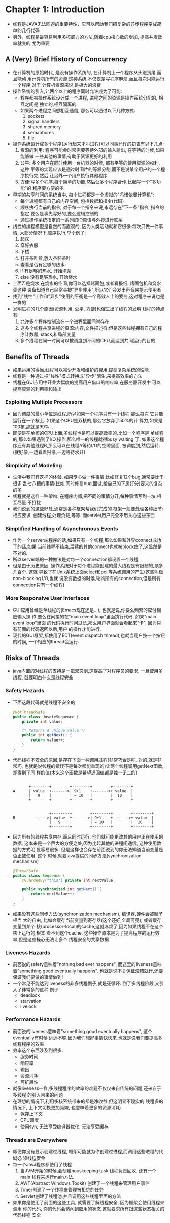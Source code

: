 * Chapter 1: Introduction
  + 线程是JAVA无法回避的重要特性，它可以帮助我们把复杂的异步程序变成简单的几行代码
  + 另外，线程是最容易利用多核威力的方法,随着cpu核心数的增加, 提高并发效率就变的
    尤为重要
** A (Very) Brief History of Concurrency
   + 在计算机的原始时代, 是没有操作系统的, 在计算机上一个程序从头跑到尾,而且能动
     用计算机所有的资源.这种系统,不仅仅是写程序麻烦,而且每次只能运行一个程序,对于
     计算机资源来说,是极大的浪费
   + 操作系统的引入,让两个以上的程序同时允许成为了可能:
     - 程序都被操作系统设计成一个进程, 进程之间的资源是操作系统分配的, 相互之间是
       独立的,相互隔离的
     - 如果两个进程之间想相互通信, 那么可以通过以下几种方式:
       1) sockets
       2) signal handlers
       3) shared memory
       4) semaphores
       5) file
   + 操作系统设计成多个程序(运行起来才叫进程)可以同事允许的初衷有以下几点:
     1) 资源的利用: 程序可能会时常需要等待外部的输入输出, 在等待的时候,如果能够做
        一些其他的事情,有助于资源更好的利用
     2) 公平: 多个用户在同时使用一台机器的时候, 都有平等的使用资源的权利, 这种
        平等的实现应该是通过时间片的等额分割,而不是说某个用户的一个程序执行完,然后
        让另外一个用户执行其他程序
     3) 方便:写多个程序,每个简单的功能,然后让多个程序合作,比起写一个"多功能"的
        程序要方便的多
   + 早期的共享时间的系统当中, 每个进程都是一个虚拟的"冯诺依曼计算机":
     - 每个进程都有自己的内存空间, 包括数据和指令(代码)
     - 顺序执行当前的指令, 对于每一个指令来说,永远存在"下一条"指令, 指令的指定
       要么是事先写好的,要么逻辑控制的
     - 通过操作系统指定的一系列的IO原语与外界进行联系
   + 线性的编程模型是自然的而直观的, 因为人类活动就和它很像:每次只做一件事情,
     大部分情况下,顺序执行,举个例子:
     1) 起床
     2) 穿好衣服
     3) 下楼
     4) 打开茶叶盒,放入茶杯茶叶
     5) 查看是否有足够的热水:
     6) if 有足够的热水, 开始泡茶
     7) else 没有足够热水, 开始烧水
   + 上面7)是烧水,在烧水的空间,你可以选择烤面包,或者看报纸. 烤面包机和烧水壶这种
     设备知道自己经常会被"异步使用",所以它们会发出声音来提示使用者
   + 找到"线性"工作和"异步"使用的平衡是一个高效人士的要务,这对程序来说也是一样的
   + 发明进程的几个原因(资源利用, 公平, 方便)也催生出了线程的发明.线程的特点有:
     1) 允许多个程序控制流在一个进程里面同时存在:
     2) 这多个线程共享进程的资源:内存,文件描述符;但是这些线程拥有自己的程序计数器,
        stack,和局部变量
     3) 多个线程在同一时间可以被调度到不同的CPU,而达到共同运行的目的
** Benefits of Threads
   + 如果运用的得当,线程可以减少开发和维护的费用,提高复杂系统的性能.
   + 线程是一种通过把"线性"模式转换成"异步"陌生,来提高效率的方法
   + 线程在GUI应用中开业大幅度的提高用户借口的响应率,在服务器开发中
     可以提高资源的利用率和输出
*** Exploiting Multiple Processors
    + 因为调度的最小单位是线程,所以如果一个程序只有一个线程,那么每次
      它只能运行在一个核上. 如果这个CPU是双核的,那么它放弃了50%的计
      算力,如果是100核,那就是99%...
    + 即便是在单核的CPU上面,多线程也是可以提高效率的,比如一个程序是
      单线程的,那么如果遇到了I/O,操作,那么唯一的线程就得busy waiting
      了. 如果这个程序还有其他线程B,那么可以在线程A等待I/O的空隙里面,
      被调度到,然后运转. (就好像,一边看着报纸,一边等待水开)
*** Simplicity of Modeling
    + 生活中我们有这样的体验, 如果专心做一件事情,比如修复12个bug,通常要比干很多
      乱七八糟的事情(比如,同时修复bug,面试,给自己的下属打分)要来的复杂的多
    + 线程就是这样一种架构: 在程序内部,把不同的事情分开,每种事情写到一块,相互尽量
      不打扰
    + 我们说到的这些好处,通常是各种框架帮我们完成的.框架一般要处理各种细节:相应要求,
      创建线程,处理负载,等等. 而servlet用户完全不用关心这些东西
*** Simplified Handling of Asynchronous Events
    + 作为一个server端程序的话,如果只有一个线程,那么如果和外界connect成功了的话,如果
      当前线程不结束,后续的其他connect也就被block住了,这显然是不对的.
    + 所以server端的一种做法是对每一个connection都设置一个线程
    + 但是由于历史原因, 操作系统对于每个进程能创建的最大线程是有限制的,顶多几百个. 这就
      导致了在Unix系统上面select和poll等系统调用的产生(这些叫做non-blocking I/O,也就
      说没有数据的时候,轮询所有的connection,但是所有connection只有一个线程)
*** More Responsive User Interfaces
    + GUI应用曾经是单线程的(Emacs现在还是...), 也就是说,你要么频繁的应付相应输入操
      作,要么在间接的在"main event loop"里面执行代码. 如果"main event loop"里面
      的代码执行时间过长,那么用户界面就会看起来"卡", 因为只有前面的代码返回以后,用户
      的操作才能进行.
    + 现代的GUI框架,都使用了EDT(event dispatch thread),也就当用户按一个按钮的时候,
      一个相应的thread会运行.
** Risks of Threads
   + java内置的对线程的支持是一把双刃剑,这提高了对程序员的要求, 一旦使用多线程,
     就要明白什么是线程安全
*** Safety Hazards
    + 下面这段代码就是线程不安全的
      #+begin_src java
        @NotThreadSafe
        public class UnsafeSequence {
            private int value;
        
            /* Returns a unique value */
            public int getNext() {
                return value++;
            }
        }
      #+end_src
    + 代码线程不安全的原因,是存在下面一种调用过程(非常巧合是吧..对的,就是非常巧,
      也就是说线程的错误不是每次都能重现的)让两个线程调用getNext函数,却得到了同
      样的值(本来这个函数是希望返回值都是独一无二的)
      #+begin_example
        
                +--------+        +--------+        +--------+
         A      | value  +------->| 9+1    +------->+ value  |
                |   9    |        | = 10   |        |  10    |
                +--------+        +--------+        +--------+
        
        
                         +--------+        +--------+        +--------+ 
         B      -------->| value  +------->| 9+1    +------->+ value  | 
                         |   9    |        | = 10   |        |  10    | 
                         +--------+        +--------+        +--------+ 
      #+end_example
    + 因为所有的线程共享内存,而且同时运行, 他们就可能更改其他用户正在使用的数据,
      这本来是一个巨大的方便之处,因为比起其他的进程间通信, 这种使用数据的方式明
      显容易很多. 但是这样也会存在前面说到的你无法知道当前变量是否正被使用. 这个
      时候,就要java提供的同步方法(synchronization mechanism)
      #+begin_src java
        @ThreadSafe
        public class Sequence {
            @GuardedBy("this") private int nextValue;
        
            public synchronized int getNext() {
                return nextValue++;
            }
        }
      #+end_src
    + 如果没有这些同步方法(synchronization mechanism), 编译器,硬件会被赋予相当
      大的自由, 比如会缓存当前变量到寄存器(这个还好,全局可见), 或者缓存变量到某个
      核(processor-local)的cache,这就麻烦了,因为如果线程不在这个核上运行的,根本
      看不到这个cache. 这些操作原本是为了提高程序的运行效率,但是这些操心无法让多个
      线程安全的共享数据
*** Liveness Hazards
    + 前面说的safety意味着"nothing bad ever happens", 而这里的liveness意味着"something
      good eventually happens". 也就是说不关保证没错就行,还要保证我们要做的事情做到!
    + 一个常见不能达到liveness的非多线程例子,就是死循环. 到了多线程阶段,又引入了非常多的这种
      例子:
      - deadlock
      - starvation
      - livelock
*** Performance Hazards
    + 前面说的liveness意味着"something good eventually happens", 这个eventually有时候
      远远不够,因为我们想好事情快快来.也就是说我们要提高多线程程序的效率
    + 效率这个东西涉及到很多:
      - 服务时间
      - 响应率
      - 输出
      - 资源消耗
      - 可扩展性
    + 就像liveness一样,多线程程序的效率的难题不仅仅来自传统的问题,还来自于多线程
      的引入带来的问题
    + 在理想的情况下,利用多核系统带来的都是净收益,但这明显不现实的.线程多的情况下, 
      上下文切换更加频繁, 也意味着更多的资源消耗:
      - 保存上下文
      - CPU调度
      - 使用syn, 无法享受编译器优化, 无法享受缓存
*** Threads are Everywhere
    + 即便你没有显示创建过线程, 框架可能就为你创建过进程,而调用这些进程的代码必
      须线程安全
    + 每一个Java程序都使用了线程
      1) 当JVM开始的时候,会创建houskeeping task 线程负责回收, 还有一个main
         线程来运行main方法.
      2) AWT(Abstract Windows Tookit) 创建了一个线程来管理用户事件
      3) Timer创建了一个线程来管理被拒绝的任务
      4) Servlet创建了线程池,并且调用这些线程里面的方法
    + 如果你是使用了前面的这些工具, 就需要了解线程安全, 因为框架会使用线程来调用
      你的代码, 你的代码会访问到应用的状态.这就要求所有跟这些状态相关的代码线程
      安全

      

      
      
      
     

